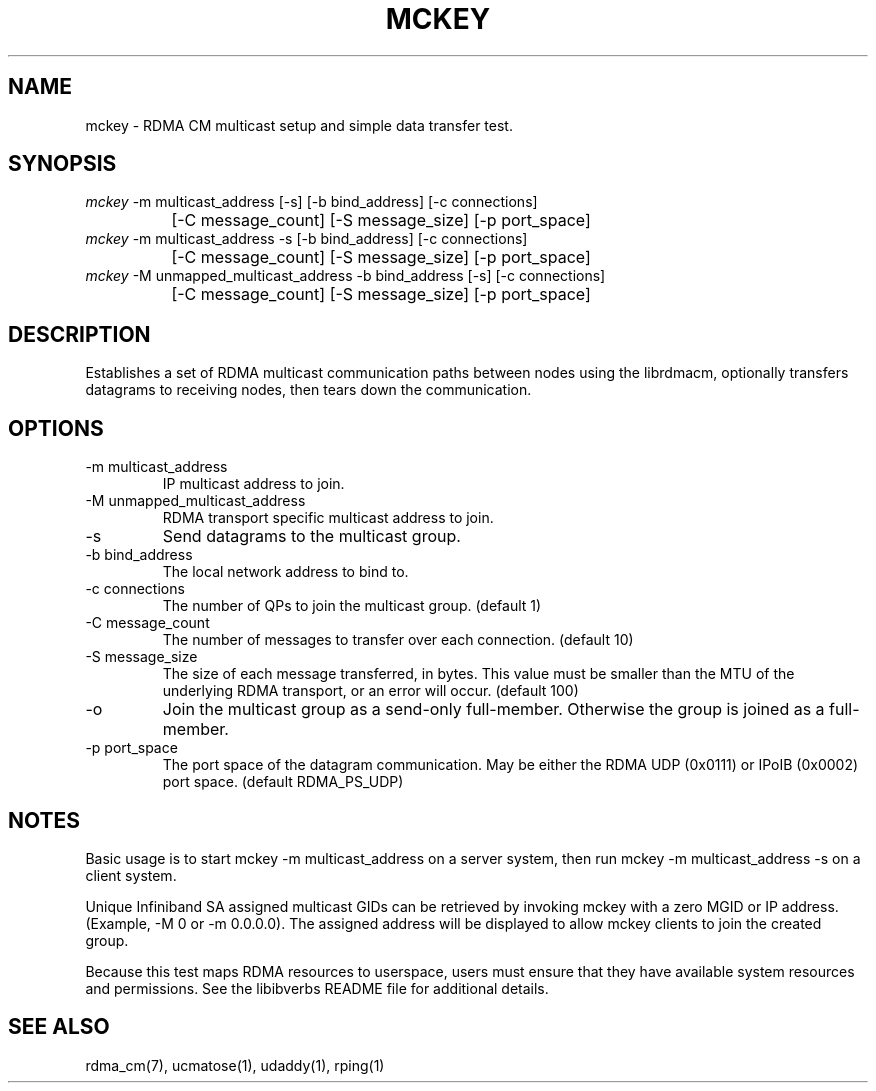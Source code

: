 .\" Licensed under the OpenIB.org BSD license (FreeBSD Variant) - See COPYING.md
.TH "MCKEY" 1 "2007-05-15" "librdmacm" "librdmacm" librdmacm
.SH NAME
mckey \- RDMA CM multicast setup and simple data transfer test.
.SH SYNOPSIS
.sp
.nf
\fImckey\fR -m multicast_address [-s] [-b bind_address] [-c connections]
		[-C message_count] [-S message_size] [-p port_space]
\fImckey\fR -m multicast_address -s [-b bind_address] [-c connections]
		[-C message_count] [-S message_size] [-p port_space]
\fImckey\fR -M unmapped_multicast_address -b bind_address [-s] [-c connections]
		[-C message_count] [-S message_size] [-p port_space]
.fi
.SH "DESCRIPTION"
Establishes a set of RDMA multicast communication paths between nodes
using the librdmacm, optionally transfers datagrams to receiving nodes,
then tears down the communication.
.SH "OPTIONS"
.TP
\-m multicast_address
IP multicast address to join.
.TP
\-M unmapped_multicast_address
RDMA transport specific multicast address to join.
.TP
\-s
Send datagrams to the multicast group.
.TP
\-b bind_address
The local network address to bind to.
.TP
\-c connections
The number of QPs to join the multicast group.  (default 1)
.TP
\-C message_count
The number of messages to transfer over each connection.  (default 10)
.TP
\-S message_size
The size of each message transferred, in bytes.  This value must be smaller
than the MTU of the underlying RDMA transport, or an error will occur.
(default 100)
.TP
\-o
Join the multicast group as a send-only full-member. Otherwise the group is
joined as a full-member.
.TP
\-p port_space
The port space of the datagram communication.  May be either the RDMA
UDP (0x0111) or IPoIB (0x0002) port space.  (default RDMA_PS_UDP)
.SH "NOTES"
Basic usage is to start mckey -m multicast_address on a server system,
then run mckey -m multicast_address -s on a client system.
.P
Unique Infiniband SA assigned multicast GIDs can be retrieved by
invoking mckey with a zero MGID or IP address.  (Example, -M 0 or
-m 0.0.0.0).  The assigned address will be displayed to allow
mckey clients to join the created group. 
.P
Because this test maps RDMA resources to userspace, users must ensure
that they have available system resources and permissions.  See the
libibverbs README file for additional details.
.SH "SEE ALSO"
rdma_cm(7), ucmatose(1), udaddy(1), rping(1)
